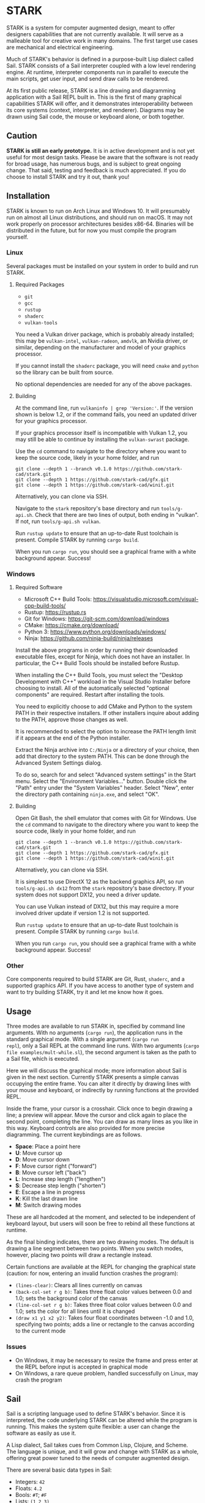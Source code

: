 #+begin_export html
<!--
STARK, a system for computer augmented design.

SPDX-FileCopyrightText: © 2021 Matthew Rothlisberger
SPDX-License-Identifier: CC-BY-SA-4.0

STARK documentation is licensed under the terms of the Creative
Commons Attribution-ShareAlike 4.0 International license. See the
top-level LICENSES directory for the license text.

The STARK name and all associated trademarks are property of Matthew
Rothlisberger. Separate limitations apply to any use of these
trademarks. See the Trademark Permissions file for usage details.

Find code copyright information in the top-level COPYRIGHT file.
-->
#+end_export

#+EXPORT_FILE_NAME: ../README.md
#+OPTIONS: toc:nil

[[file:icons/logo.png]]

* STARK
STARK is a system for computer augmented design, meant to offer
designers capabilities that are not currently available. It will serve
as a malleable tool for creative work in many domains. The first
target use cases are mechanical and electrical engineering.

Much of STARK's behavior is defined in a purpose-built Lisp dialect
called Sail. STARK consists of a Sail interpreter coupled with a low
level rendering engine. At runtime, interpreter components run in
parallel to execute the main scripts, get user input, and send draw
calls to be rendered.

At its first public release, STARK is a line drawing and diagramming
application with a Sail REPL built in. This is the first of many
graphical capabilities STARK will offer, and it demonstrates
interoperability between its core systems (context, interpreter, and
renderer). Diagrams may be drawn using Sail code, the mouse or
keyboard alone, or both together.

** Caution
*STARK is still an early prototype.* It is in active development and
is not yet useful for most design tasks. Please be aware that the
software is not ready for broad usage, has numerous bugs, and is
subject to great ongoing change. That said, testing and feedback is
much appreciated. If you do choose to install STARK and try it out,
thank you!

** Installation
STARK is known to run on Arch Linux and Windows 10. It will presumably
run on almost all Linux distributions, and should run on macOS. It may
not work properly on processor architectures besides x86-64. Binaries
will be distributed in the future, but for now you must compile the
program yourself.

*** Linux
Several packages must be installed on your system in order to build
and run STARK.

**** Required Packages
- =git=
- =gcc=
- =rustup=
- =shaderc=
- =vulkan-tools=

You need a Vulkan driver package, which is probably already installed;
this may be =vulkan-intel=, =vulkan-radeon=, =amdvlk=, an Nvidia
driver, or similar, depending on the manufacturer and model of your
graphics processor.

If you cannot install the =shaderc= package, you will need =cmake= and
=python= so the library can be built from source.

No optional dependencies are needed for any of the above packages.

**** Building
At the command line, run =vulkaninfo | grep 'Version:'=. If the
version shown is below 1.2, or if the command fails, you need an
updated driver for your graphics processor.

If your graphics processor itself is incompatible with Vulkan 1.2, you
may still be able to continue by installing the =vulkan-swrast=
package.

Use the =cd= command to navigate to the directory where you want to
keep the source code, likely in your home folder, and run

#+begin_src
git clone --depth 1 --branch v0.1.0 https://github.com/stark-cad/stark.git
git clone --depth 1 https://github.com/stark-cad/gfx.git
git clone --depth 1 https://github.com/stark-cad/winit.git
#+end_src

Alternatively, you can clone via SSH.

Navigate to the =stark= repository's base directory and run
=tools/g-api.sh=. Check that there are two lines of output, both
ending in "vulkan". If not, run =tools/g-api.sh vulkan=.

Run =rustup update= to ensure that an up-to-date Rust toolchain is
present. Compile STARK by running =cargo build=.

When you run =cargo run=, you should see a graphical frame with a
white background appear. Success!

*** Windows
**** Required Software
- Microsoft C++ Build Tools: https://visualstudio.microsoft.com/visual-cpp-build-tools/
- Rustup: https://rustup.rs
- Git for Windows: https://git-scm.com/download/windows
- CMake: https://cmake.org/download/
- Python 3: https://www.python.org/downloads/windows/
- Ninja: https://github.com/ninja-build/ninja/releases

Install the above programs in order by running their downloaded
executable files, except for Ninja, which does not have an
installer. In particular, the C++ Build Tools should be installed
before Rustup.

When installing the C++ Build Tools, you must select the "Desktop
Development with C++" workload in the Visual Studio Installer before
choosing to install. All of the automatically selected "optional
components" are required. Restart after installing the tools.

You need to explicitly choose to add CMake and Python to the system
PATH in their respective installers. If other installers inquire about
adding to the PATH, approve those changes as well.

It is recommended to select the option to increase the PATH length
limit if it appears at the end of the Python installer.

Extract the Ninja archive into =C:/Ninja= or a directory of your
choice, then add that directory to the system PATH. This can be done
through the Advanced System Settings dialog.

To do so, search for and select "Advanced system settings" in the
Start menu. Select the "Environment Variables..." button. Double click
the "Path" entry under the "System Variables" header. Select "New",
enter the directory path containing =ninja.exe=, and select "OK".

**** Building
Open Git Bash, the shell emulator that comes with Git for Windows. Use
the =cd= command to navigate to the directory where you want to keep
the source code, likely in your home folder, and run

#+begin_src
git clone --depth 1 --branch v0.1.0 https://github.com/stark-cad/stark.git
git clone --depth 1 https://github.com/stark-cad/gfx.git
git clone --depth 1 https://github.com/stark-cad/winit.git
#+end_src

Alternatively, you can clone via SSH.

It is simplest to use DirectX 12 as the backend graphics API, so run
=tools/g-api.sh dx12= from the =stark= repository's base directory. If
your system does not support DX12, you need a driver update.

You can use Vulkan instead of DX12, but this may require a more
involved driver update if version 1.2 is not supported.

Run =rustup update= to ensure that an up-to-date Rust toolchain is
present. Compile STARK by running =cargo build=.

When you run =cargo run=, you should see a graphical frame with a
white background appear. Success!

*** Other
Core components required to build STARK are Git, Rust, =shaderc=, and
a supported graphics API. If you have access to another type of system
and want to try building STARK, try it and let me know how it goes.

** Usage
Three modes are available to run STARK in, specified by command line
arguments. With no arguments (=cargo run=), the application runs in
the standard graphical mode. With a single argument (=cargo run
repl=), only a Sail REPL at the command line runs. With two arguments
(=cargo file examples/mult-while.sl=), the second argument is taken as
the path to a Sail file, which is executed.

Here we will discuss the graphical mode; more information about Sail
is given in the next section. Currently STARK presents a simple canvas
occupying the entire frame. You can alter it directly by drawing lines
with your mouse and keyboard, or indirectly by running functions at
the provided REPL.

Inside the frame, your cursor is a crosshair. Click once to begin
drawing a line; a preview will appear. Move the cursor and click again
to place the second point, completing the line. You can draw as many
lines as you like in this way. Keyboard controls are also provided for
more precise diagramming. The current keybindings are as follows.

- *Space*: Place a point here
- *U*: Move cursor up
- *D*: Move cursor down
- *F*: Move cursor right ("forward")
- *B*: Move cursor left ("back")
- *L*: Increase step length ("lengthen")
- *S*: Decrease step length ("shorten")
- *E*: Escape a line in progress
- *K*: Kill the last drawn line
- *M*: Switch drawing modes

These are all hardcoded at the moment, and selected to be independent
of keyboard layout, but users will soon be free to rebind all these
functions at runtime.

As the final binding indicates, there are two drawing modes. The
default is drawing a line segment between two points. When you switch
modes, however, placing two points will draw a rectangle instead.

Certain functions are available at the REPL for changing the graphical
state (caution: for now, entering an invalid function crashes the
program):

- =(lines-clear)=: Clears all lines currently on canvas
- =(back-col-set r g b)=: Takes three float color values between 0.0
  and 1.0; sets the background color of the canvas
- =(line-col-set r g b)=: Takes three float color values between 0.0
  and 1.0; sets the color for all lines until it is changed
- =(draw x1 y1 x2 y2)=: Takes four float coordinates between -1.0 and
  1.0, specifying two points; adds a line or rectangle to the canvas
  according to the current mode

*** Issues
- On Windows, it may be necessary to resize the frame and press enter
  at the REPL before input is accepted in graphical mode
- On Windows, a rare queue problem, handled successfully on Linux, may
  crash the program

** Sail
Sail is a scripting language used to define STARK's behavior. Since it
is interpreted, the code underlying STARK can be altered while the
program is running. This makes the system quite flexible: a user can
change the software as easily as use it.

A Lisp dialect, Sail takes cues from Common Lisp, Clojure, and
Scheme. The language is unique, and it will grow and change with STARK
as a whole, offering great power tuned to the needs of computer
augmented design.

There are several basic data types in Sail:
- Integers: =42=
- Floats: =4.2=
- Bools: =#T=; =#F=
- Lists: =(1 2 3)=
- Vectors: =[0.6 :keyword (2 4)]=
- Strings: ="sail"=
- Maps: ={ :one 1 :two 2.0 }=
- Procedures: =(fn [a] a)=

Here is an example procedure definition and use:
#+begin_src
(def add (fn [a b] (- a (- 0 b))))

(def acc 0)
(set acc (add acc 1))
(set acc (add acc 2))

; acc is now set to 3
#+end_src

More example lines:
#+begin_src
(if #T :yes :no)
; evaluates to :yes

(def count 0)
(while (not (= count 10)) (set count (+ count 1)))
(print count)
; prints 10

(print (do (print 1) (print 2) 3))
; prints 1, 2, 3 on separate lines

'(+ 2 2)
; evaluates to (+ 2 2)

(eval (parse "(+ 2 2)"))
; evaluates to 4
#+end_src

Sail currently uses a stack-based iterative evaluator which walks a
structure of Sail objects in memory. It evaluates lists containing
special forms or functions along with their arguments, and binds
symbols in a set of special environment structures.

There are many improvements to be made throughout Sail, and it will
change frequently.

** Other
[Full overview of all files comprising STARK.](docs/overview.md)

** Roadmap
STARK has a long way to go. Some upcoming improvements:

- Text rendering
- Move REPL into graphical frame
- Save / load text and diagrams
- Improved document data storage
- Edit multiple items at once
- 3D chunk rendering

** License
STARK is licensed under the terms of the GNU Affero General Public
License, version 3 only.

The STARK name and all associated trademarks are property of Matthew
Rothlisberger.

See the LICENSES directory for full license text.

Find full copyright information in the COPYRIGHT file.
